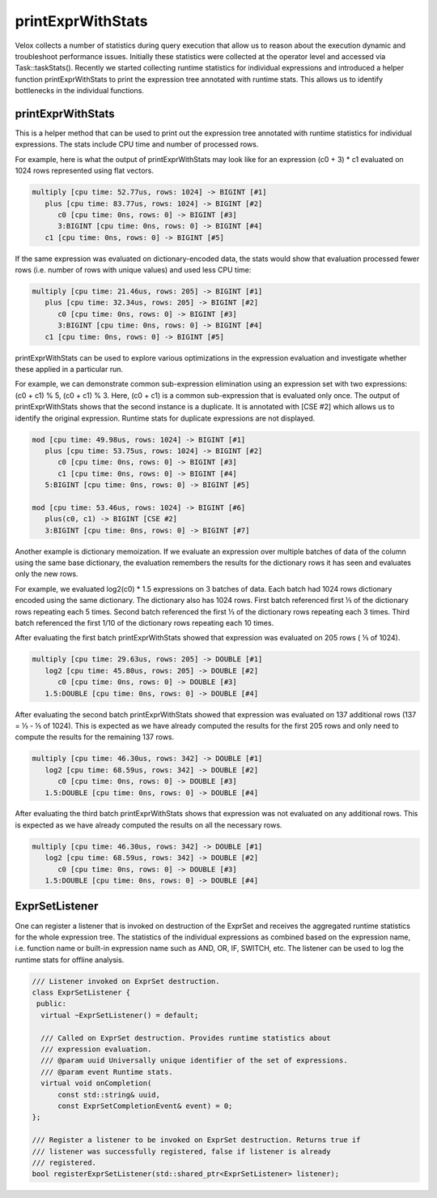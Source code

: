 ==================
printExprWithStats
==================

Velox collects a number of statistics during query execution that allow us to
reason about the execution dynamic and troubleshoot performance issues.
Initially these statistics were collected at the operator level and accessed
via Task::taskStats(). Recently we started collecting runtime statistics for
individual expressions and introduced a helper function printExprWithStats to
print the expression tree annotated with runtime stats. This allows us to
identify bottlenecks in the individual functions.

printExprWithStats
------------------

This is a helper method that can be used to print out the expression tree
annotated with runtime statistics for individual expressions. The stats include
CPU time and number of processed rows.

For example, here is what the output of printExprWithStats may look like for an
expression (c0 + 3) * c1 evaluated on 1024 rows represented using flat
vectors.

.. code-block::

    multiply [cpu time: 52.77us, rows: 1024] -> BIGINT [#1]
       plus [cpu time: 83.77us, rows: 1024] -> BIGINT [#2]
          c0 [cpu time: 0ns, rows: 0] -> BIGINT [#3]
          3:BIGINT [cpu time: 0ns, rows: 0] -> BIGINT [#4]
       c1 [cpu time: 0ns, rows: 0] -> BIGINT [#5]

If the same expression was evaluated on dictionary-encoded data, the stats would
show that evaluation processed fewer rows (i.e. number of rows with unique
values) and used less CPU time:

.. code-block::

    multiply [cpu time: 21.46us, rows: 205] -> BIGINT [#1]
       plus [cpu time: 32.34us, rows: 205] -> BIGINT [#2]
          c0 [cpu time: 0ns, rows: 0] -> BIGINT [#3]
          3:BIGINT [cpu time: 0ns, rows: 0] -> BIGINT [#4]
       c1 [cpu time: 0ns, rows: 0] -> BIGINT [#5]

printExprWithStats can be used to explore various optimizations in the
expression evaluation and investigate whether these applied in a particular
run.

For example, we can demonstrate common sub-expression elimination using an
expression set with two expressions: (c0 + c1) % 5, (c0 + c1) % 3. Here,
(c0 + c1) is a common sub-expression that is evaluated only once. The output of
printExprWithStats shows that the second instance is a duplicate. It is
annotated with [CSE #2] which allows us to identify the original expression.
Runtime stats for duplicate expressions are not displayed.

.. code-block::

    mod [cpu time: 49.98us, rows: 1024] -> BIGINT [#1]
       plus [cpu time: 53.75us, rows: 1024] -> BIGINT [#2]
          c0 [cpu time: 0ns, rows: 0] -> BIGINT [#3]
          c1 [cpu time: 0ns, rows: 0] -> BIGINT [#4]
       5:BIGINT [cpu time: 0ns, rows: 0] -> BIGINT [#5]

    mod [cpu time: 53.46us, rows: 1024] -> BIGINT [#6]
       plus(c0, c1) -> BIGINT [CSE #2]
       3:BIGINT [cpu time: 0ns, rows: 0] -> BIGINT [#7]

Another example is dictionary memoization. If we evaluate an expression over
multiple batches of data of the column using the same base dictionary, the
evaluation remembers the results for the dictionary rows it has seen and
evaluates only the new rows.

For example, we evaluated log2(c0) * 1.5 expressions on 3 batches of data. Each
batch had 1024 rows dictionary encoded using the same dictionary. The
dictionary also has 1024 rows. First batch referenced first ⅕ of the dictionary
rows repeating each 5 times. Second batch referenced the first  ⅓ of the
dictionary rows repeating each 3 times. Third batch referenced the first 1/10
of the dictionary rows repeating each 10 times.

After evaluating the first batch printExprWithStats showed that expression was
evaluated on 205 rows ( ⅕ of 1024).

.. code-block::

    multiply [cpu time: 29.63us, rows: 205] -> DOUBLE [#1]
       log2 [cpu time: 45.80us, rows: 205] -> DOUBLE [#2]
          c0 [cpu time: 0ns, rows: 0] -> DOUBLE [#3]
       1.5:DOUBLE [cpu time: 0ns, rows: 0] -> DOUBLE [#4]

After evaluating the second batch printExprWithStats showed that expression was
evaluated on 137 additional rows (137 = ⅓ - ⅕ of 1024). This is expected as we
have already computed the results for the first 205 rows and only need to
compute the results for the remaining 137 rows.

.. code-block::

    multiply [cpu time: 46.30us, rows: 342] -> DOUBLE [#1]
       log2 [cpu time: 68.59us, rows: 342] -> DOUBLE [#2]
          c0 [cpu time: 0ns, rows: 0] -> DOUBLE [#3]
       1.5:DOUBLE [cpu time: 0ns, rows: 0] -> DOUBLE [#4]

After evaluating the third batch printExprWithStats shows that expression was
not evaluated on any additional rows. This is expected as we have already
computed the results on all the necessary rows.

.. code-block::

    multiply [cpu time: 46.30us, rows: 342] -> DOUBLE [#1]
       log2 [cpu time: 68.59us, rows: 342] -> DOUBLE [#2]
          c0 [cpu time: 0ns, rows: 0] -> DOUBLE [#3]
       1.5:DOUBLE [cpu time: 0ns, rows: 0] -> DOUBLE [#4]

ExprSetListener
---------------

One can register a listener that is invoked on destruction of the ExprSet and
receives the aggregated runtime statistics for the whole expression tree. The
statistics of the individual expressions as combined based on the expression
name, i.e. function name or built-in expression name such as AND, OR, IF,
SWITCH, etc. The listener can be used to log the runtime stats for offline
analysis.

.. code-block:: c++

    /// Listener invoked on ExprSet destruction.
    class ExprSetListener {
     public:
      virtual ~ExprSetListener() = default;

      /// Called on ExprSet destruction. Provides runtime statistics about
      /// expression evaluation.
      /// @param uuid Universally unique identifier of the set of expressions.
      /// @param event Runtime stats.
      virtual void onCompletion(
          const std::string& uuid,
          const ExprSetCompletionEvent& event) = 0;
    };

    /// Register a listener to be invoked on ExprSet destruction. Returns true if
    /// listener was successfully registered, false if listener is already
    /// registered.
    bool registerExprSetListener(std::shared_ptr<ExprSetListener> listener);
